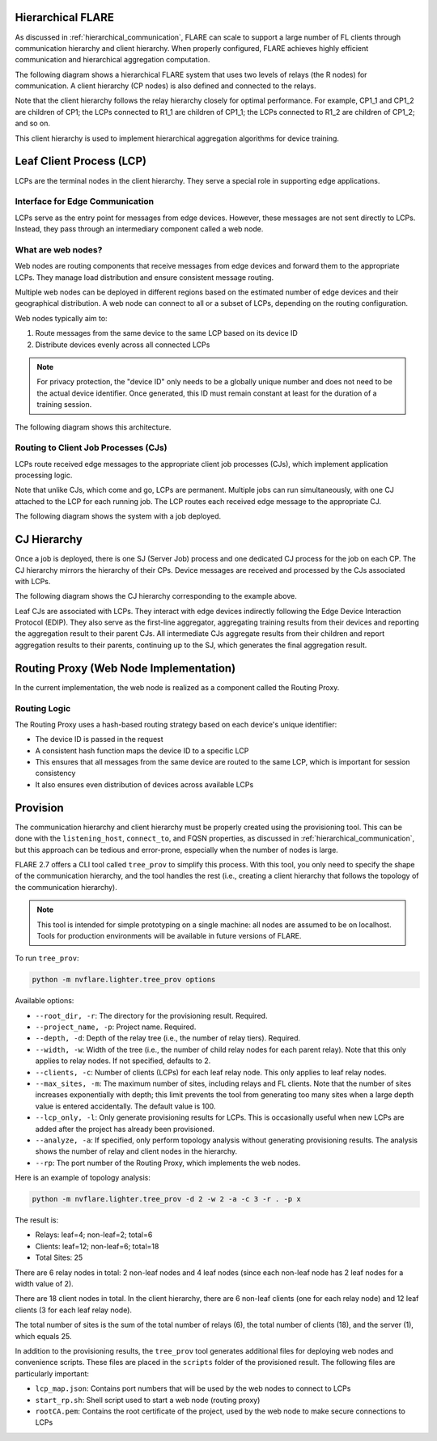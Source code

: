 .. _flare_hierarchical_architecture:

Hierarchical FLARE
==================

As discussed in :ref:`hierarchical_communication`, FLARE can scale to support a large number of FL clients through communication hierarchy and client hierarchy. When properly configured, FLARE achieves highly efficient communication and hierarchical aggregation computation.

The following diagram shows a hierarchical FLARE system that uses two levels of relays (the R nodes) for communication. A client hierarchy (CP nodes) is also defined and connected to the relays.

Note that the client hierarchy follows the relay hierarchy closely for optimal performance. For example, CP1_1 and CP1_2 are children of CP1; the LCPs connected to R1_1 are children of CP1_1; the LCPs connected to R1_2 are children of CP1_2; and so on.

This client hierarchy is used to implement hierarchical aggregation algorithms for device training.

Leaf Client Process (LCP)
=========================

LCPs are the terminal nodes in the client hierarchy. They serve a special role in supporting edge applications.

Interface for Edge Communication
--------------------------------

LCPs serve as the entry point for messages from edge devices. However, these messages are not sent directly to LCPs. Instead, they pass through an intermediary component called a web node.

What are web nodes?
-------------------

Web nodes are routing components that receive messages from edge devices and forward them to the appropriate LCPs. They manage load distribution and ensure consistent message routing.

Multiple web nodes can be deployed in different regions based on the estimated number of edge devices and their geographical distribution. A web node can connect to all or a subset of LCPs, depending on the routing configuration.

Web nodes typically aim to:

1. Route messages from the same device to the same LCP based on its device ID
2. Distribute devices evenly across all connected LCPs

.. note::
   For privacy protection, the "device ID" only needs to be a globally unique number and does not need to be the actual device identifier. Once generated, this ID must remain constant at least for the duration of a training session.

The following diagram shows this architecture.

Routing to Client Job Processes (CJs)
-------------------------------------

LCPs route received edge messages to the appropriate client job processes (CJs), which implement application processing logic.

Note that unlike CJs, which come and go, LCPs are permanent. Multiple jobs can run simultaneously, with one CJ attached to the LCP for each running job. The LCP routes each received edge message to the appropriate CJ.

The following diagram shows the system with a job deployed.

CJ Hierarchy
============

Once a job is deployed, there is one SJ (Server Job) process and one dedicated CJ process for the job on each CP. The CJ hierarchy mirrors the hierarchy of their CPs. Device messages are received and processed by the CJs associated with LCPs.

The following diagram shows the CJ hierarchy corresponding to the example above.

Leaf CJs are associated with LCPs. They interact with edge devices indirectly following the Edge Device Interaction Protocol (EDIP). They also serve as the first-line aggregator, aggregating training results from their devices and reporting the aggregation result to their parent CJs. All intermediate CJs aggregate results from their children and report aggregation results to their parents, continuing up to the SJ, which generates the final aggregation result.

Routing Proxy (Web Node Implementation)
=======================================

In the current implementation, the web node is realized as a component called the Routing Proxy.

Routing Logic
-------------

The Routing Proxy uses a hash-based routing strategy based on each device's unique identifier:

- The device ID is passed in the request
- A consistent hash function maps the device ID to a specific LCP
- This ensures that all messages from the same device are routed to the same LCP, which is important for session consistency
- It also ensures even distribution of devices across available LCPs

Provision
=========

The communication hierarchy and client hierarchy must be properly created using the provisioning tool. This can be done with the ``listening_host``, ``connect_to``, and FQSN properties, as discussed in :ref:`hierarchical_communication`, but this approach can be tedious and error-prone, especially when the number of nodes is large.

FLARE 2.7 offers a CLI tool called ``tree_prov`` to simplify this process. With this tool, you only need to specify the shape of the communication hierarchy, and the tool handles the rest (i.e., creating a client hierarchy that follows the topology of the communication hierarchy).

.. note::
   This tool is intended for simple prototyping on a single machine: all nodes are assumed to be on localhost. Tools for production environments will be available in future versions of FLARE.

To run ``tree_prov``:

.. code-block:: bash

   python -m nvflare.lighter.tree_prov options

Available options:

- ``--root_dir, -r``: The directory for the provisioning result. Required.
- ``--project_name, -p``: Project name. Required.
- ``--depth, -d``: Depth of the relay tree (i.e., the number of relay tiers). Required.
- ``--width, -w``: Width of the tree (i.e., the number of child relay nodes for each parent relay). Note that this only applies to relay nodes. If not specified, defaults to 2.
- ``--clients, -c``: Number of clients (LCPs) for each leaf relay node. This only applies to leaf relay nodes.
- ``--max_sites, -m``: The maximum number of sites, including relays and FL clients. Note that the number of sites increases exponentially with depth; this limit prevents the tool from generating too many sites when a large depth value is entered accidentally. The default value is 100.
- ``--lcp_only, -l``: Only generate provisioning results for LCPs. This is occasionally useful when new LCPs are added after the project has already been provisioned.
- ``--analyze, -a``: If specified, only perform topology analysis without generating provisioning results. The analysis shows the number of relay and client nodes in the hierarchy.
- ``--rp``: The port number of the Routing Proxy, which implements the web nodes.

Here is an example of topology analysis:

.. code-block:: bash

   python -m nvflare.lighter.tree_prov -d 2 -w 2 -a -c 3 -r . -p x

The result is:

- Relays:  leaf=4; non-leaf=2; total=6
- Clients: leaf=12; non-leaf=6; total=18
- Total Sites: 25

There are 6 relay nodes in total: 2 non-leaf nodes and 4 leaf nodes (since each non-leaf node has 2 leaf nodes for a width value of 2).

There are 18 client nodes in total. In the client hierarchy, there are 6 non-leaf clients (one for each relay node) and 12 leaf clients (3 for each leaf relay node).

The total number of sites is the sum of the total number of relays (6), the total number of clients (18), and the server (1), which equals 25.

In addition to the provisioning results, the ``tree_prov`` tool generates additional files for deploying web nodes and convenience scripts. These files are placed in the ``scripts`` folder of the provisioned result. The following files are particularly important:

- ``lcp_map.json``: Contains port numbers that will be used by the web nodes to connect to LCPs
- ``start_rp.sh``: Shell script used to start a web node (routing proxy)
- ``rootCA.pem``: Contains the root certificate of the project, used by the web node to make secure connections to LCPs

